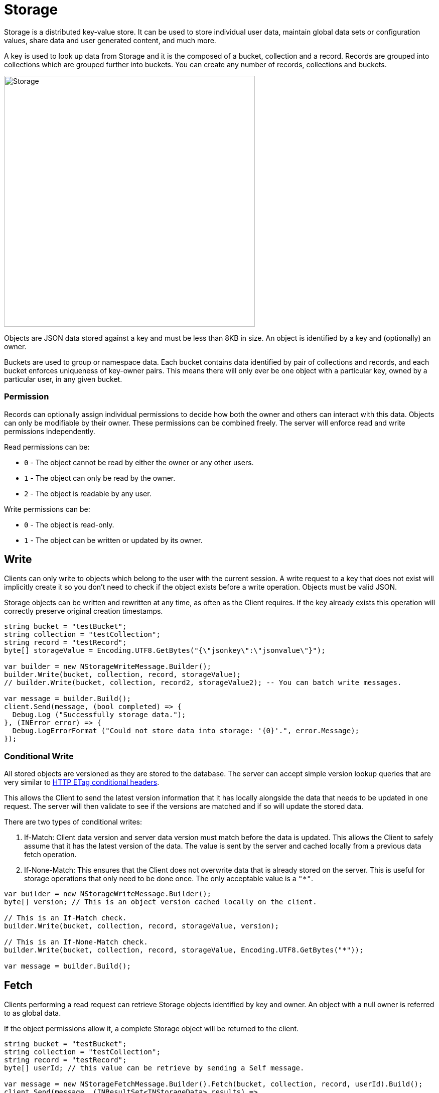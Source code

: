 = Storage

Storage is a distributed key-value store. It can be used to store individual user data, maintain global data sets or configuration values, share data and user generated content, and much more.

A key is used to look up data from Storage and it is the composed of a bucket, collection and a record. Records are grouped into collections which are grouped further into buckets. You can create any number of records, collections and buckets.

image::/images/storage.png[Storage, 500]

Objects are JSON data stored against a key and must be less than 8KB in size. An object is identified by a key and (optionally) an owner.

Buckets are used to group or namespace data. Each bucket contains data identified by pair of collections and records, and each bucket enforces uniqueness of key-owner pairs. This means there will only ever be one object with a particular key, owned by a particular user, in any given bucket.

=== Permission

Records can optionally assign individual permissions to decide how both the owner and others can interact with this data. Objects can only be modifiable by their owner. These permissions can be combined freely. The server will enforce read and write permissions independently.

Read permissions can be:

* `0` - The object cannot be read by either the owner or any other users.
* `1` - The object can only be read by the owner.
* `2` - The object is readable by any user.

Write permissions can be:

* `0` - The object is read-only.
* `1` - The object can be written or updated by its owner.

== Write

Clients can only write to objects which belong to the user with the current session. A write request to a key that does not exist will implicitly create it so you don't need to check if the object exists before a write operation. Objects must be valid JSON.

Storage objects can be written and rewritten at any time, as often as the Client requires. If the key already exists this operation will correctly preserve original creation timestamps.

[source,csharp]
----
string bucket = "testBucket";
string collection = "testCollection";
string record = "testRecord";
byte[] storageValue = Encoding.UTF8.GetBytes("{\"jsonkey\":\"jsonvalue\"}");

var builder = new NStorageWriteMessage.Builder();
builder.Write(bucket, collection, record, storageValue);
// builder.Write(bucket, collection, record2, storageValue2); -- You can batch write messages.

var message = builder.Build();
client.Send(message, (bool completed) => {
  Debug.Log ("Successfully storage data.");
}, (INError error) => {
  Debug.LogErrorFormat ("Could not store data into storage: '{0}'.", error.Message);
});
----

=== Conditional Write

All stored objects are versioned as they are stored to the database. The server can accept simple version lookup queries that are very similar to https://developer.mozilla.org/en-US/docs/Web/HTTP/Headers/ETag[HTTP ETag conditional headers^].

This allows the Client to send the latest version information that it has locally alongside the data that needs to be updated in one request. The server will then validate to see if the versions are matched and if so will update the stored data.

There are two types of conditional writes:

1. If-Match: Client data version and server data version must match before the data is updated. This allows the Client to safely assume that it has the latest version of the data. The value is sent by the server and cached locally from a previous data fetch operation.
2. If-None-Match: This ensures that the Client does not overwrite data that is already stored on the server. This is useful for storage operations that only need to be done once. The only acceptable value is a `"*"`.

[source,csharp]
----
var builder = new NStorageWriteMessage.Builder();
byte[] version; // This is an object version cached locally on the client.

// This is an If-Match check.
builder.Write(bucket, collection, record, storageValue, version);

// This is an If-None-Match check.
builder.Write(bucket, collection, record, storageValue, Encoding.UTF8.GetBytes("*"));

var message = builder.Build();
----

== Fetch

Clients performing a read request can retrieve Storage objects identified by key and owner. An object with a null owner is referred to as global data.

If the object permissions allow it, a complete Storage object will be returned to the client.

[source,csharp]
----
string bucket = "testBucket";
string collection = "testCollection";
string record = "testRecord";
byte[] userId; // this value can be retrieve by sending a Self message.

var message = new NStorageFetchMessage.Builder().Fetch(bucket, collection, record, userId).Build();
client.Send(message, (INResultSet<INStorageData> results) =>
  foreach (INStorageData data in results) {
    Debug.LogFormat ("Storage Bucket: '{0}', Collection: '{1}', Record: '{2}'", data.Bucket, data.Collection, data.Record);
  }
}, (INError error) => {
  Debug.LogErrorFormat ("Could not fetch data from storage: '{0}'.", error.Message);
});

----

== Remove

Objects can be deleted by their owners at any time with valid write permissions. Any request to delete keys that do not exist will succeed by default.

You can also conditionally remove an object if the object version matches the version available on the client.

[source,csharp]
----
string bucket = "testBucket";
string collection = "testCollection";
string record = "testRecord";
byte[] version; // This is an object version cached locally on the client.

var builder = new NStorageRemoveMessage.Builder();
builder.Remove(bucket, collection, record, version);

client.Send(message, (bool completed) => {
  Debug.Log ("Successfully removed data.");
}, (INError error) => {
  Debug.LogErrorFormat ("Could not delete data from storage: '{0}'.", error.Message);
});
----

A delete operation performs a soft-delete on the server - data is not purged from the server but is no longer available to the client.

